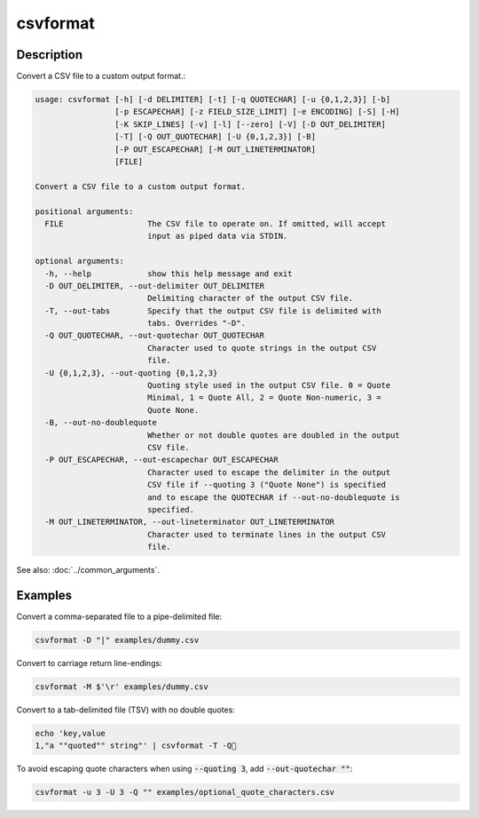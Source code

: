 =========
csvformat
=========

Description
===========

Convert a CSV file to a custom output format.:

.. code-block:: none

   usage: csvformat [-h] [-d DELIMITER] [-t] [-q QUOTECHAR] [-u {0,1,2,3}] [-b]
                    [-p ESCAPECHAR] [-z FIELD_SIZE_LIMIT] [-e ENCODING] [-S] [-H]
                    [-K SKIP_LINES] [-v] [-l] [--zero] [-V] [-D OUT_DELIMITER]
                    [-T] [-Q OUT_QUOTECHAR] [-U {0,1,2,3}] [-B]
                    [-P OUT_ESCAPECHAR] [-M OUT_LINETERMINATOR]
                    [FILE]

   Convert a CSV file to a custom output format.

   positional arguments:
     FILE                  The CSV file to operate on. If omitted, will accept
                           input as piped data via STDIN.

   optional arguments:
     -h, --help            show this help message and exit
     -D OUT_DELIMITER, --out-delimiter OUT_DELIMITER
                           Delimiting character of the output CSV file.
     -T, --out-tabs        Specify that the output CSV file is delimited with
                           tabs. Overrides "-D".
     -Q OUT_QUOTECHAR, --out-quotechar OUT_QUOTECHAR
                           Character used to quote strings in the output CSV
                           file.
     -U {0,1,2,3}, --out-quoting {0,1,2,3}
                           Quoting style used in the output CSV file. 0 = Quote
                           Minimal, 1 = Quote All, 2 = Quote Non-numeric, 3 =
                           Quote None.
     -B, --out-no-doublequote
                           Whether or not double quotes are doubled in the output
                           CSV file.
     -P OUT_ESCAPECHAR, --out-escapechar OUT_ESCAPECHAR
                           Character used to escape the delimiter in the output
                           CSV file if --quoting 3 ("Quote None") is specified
                           and to escape the QUOTECHAR if --out-no-doublequote is
                           specified.
     -M OUT_LINETERMINATOR, --out-lineterminator OUT_LINETERMINATOR
                           Character used to terminate lines in the output CSV
                           file.

See also: :doc:`../common_arguments`.

Examples
========

Convert a comma-separated file to a pipe-delimited file:

.. code-block:: bash

   csvformat -D "|" examples/dummy.csv

Convert to carriage return line-endings:

.. code-block:: bash

   csvformat -M $'\r' examples/dummy.csv

Convert to a tab-delimited file (TSV) with no double quotes:

.. code-block:: bash

   echo 'key,value
   1,"a ""quoted"" string"' | csvformat -T -Q🐍

To avoid escaping quote characters when using :code:`--quoting 3`, add :code:`--out-quotechar ""`:

.. code-block:: bash

   csvformat -u 3 -U 3 -Q "" examples/optional_quote_characters.csv
